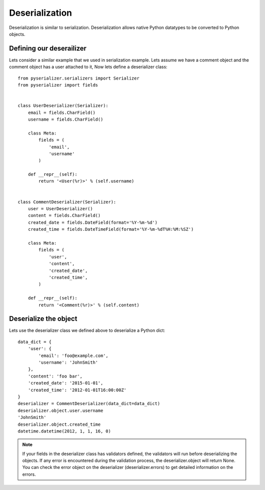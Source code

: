 ===============
Deserialization
===============
Deserialization is similar to serialization. Deserialization allows native Python datatypes to be converted to Python objects.

Defining our deserailizer
=========================

Lets consider a similar example that we used in serialization example. Lets assume we have a comment object and the comment object has a user attached to it, Now lets define a deserializer class::

    from pyserializer.serializers import Serializer
    from pyserializer import fields


    class UserDeserializer(Serializer):
        email = fields.CharField()
        username = fields.CharField()

        class Meta:
            fields = (
                'email',
                'username'
            )

        def __repr__(self):
            return '<User(%r)>' % (self.username)


    class CommentDeserializer(Serializer):
        user = UserDeserializer()
        content = fields.CharField()
        created_date = fields.DateField(format='%Y-%m-%d')
        created_time = fields.DateTimeField(format='%Y-%m-%dT%H:%M:%SZ')

        class Meta:
            fields = (
                'user',
                'content',
                'created_date',
                'created_time',
            )

        def __repr__(self):
            return '<Comment(%r)>' % (self.content)


Deserialize the object
======================
Lets use the deserializer class we defined above to deserialize a Python dict::

    data_dict = {
        'user': {
            'email': 'foo@example.com',
            'username': 'JohnSmith'
        },
        'content': 'foo bar',
        'created_date': '2015-01-01',
        'created_time': '2012-01-01T16:00:00Z'
    }
    deserializer = CommentDeserializer(data_dict=data_dict)
    deserializer.object.user.username
    'JohnSmith'
    deserializer.object.created_time
    datetime.datetime(2012, 1, 1, 16, 0)


.. note:: If your fields in the deserializer class has validators defined, the   validators will run before deserializing the objects. If any error is encountered during the validation process, the deserializer.object will return None. You can check the error object on the deserializer (deserializer.errors) to get detailed information on the errors.
